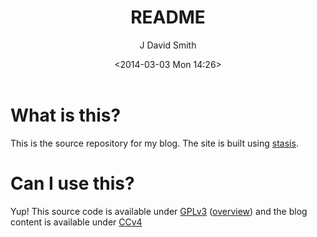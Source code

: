 #+TITLE: README
#+AUTHOR: J David Smith
#+DATE: <2014-03-03 Mon 14:26>

* What is this?
  This is the source repository for my blog. The site is built using
  [[https://github.com/magnars/stasis][stasis]].

* Can I use this?
  Yup! This source code is available under [[https://www.gnu.org/licenses/gpl-3.0.html][GPLv3]] ([[https://tldrlegal.com/license/gnu-general-public-license-v3-(gpl-3)][overview]]) and the blog content is
  available under [[https://creativecommons.org/licenses/by/4.0/][CCv4]]
